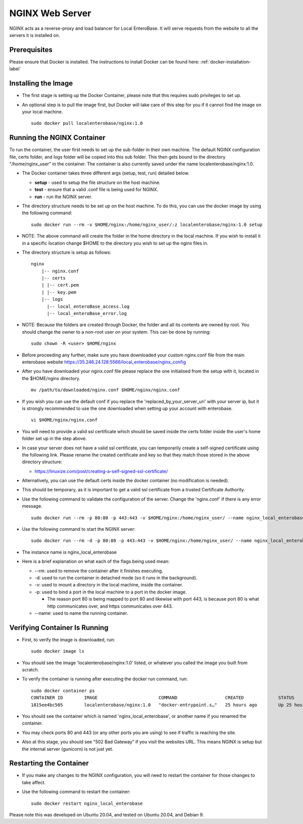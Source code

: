 .. _nginx-installation-label:

NGINX Web Server
----------------

NGINX acts as a reverse-proxy and load balancer for Local EnteroBase. It will serve requests from the website to all the servers it is installed on.

Prerequisites
=============

Please ensure that Docker is installed. The instructions to install Docker can be found here: :ref:`docker-installation-label`

Installing the Image
=====================
* The first stage is setting up the Docker Container, please note that this requires sudo privileges to set up.
* An optional step is to pull the image first, but Docker will take care of this step for you if it cannot find the image on your local machine.

  ::

    sudo docker pull localenterobase/nginx:1.0


Running the NGINX Container
===========================

To run the container, the user first needs to set up the sub-folder in their own machine. The default NGINX configuration file, certs folder, and logs folder will be copied into this sub folder. This then gets bound to the directory "/home/nginx_user" in the container. The container is also currently saved under the name localenterobase/nginx:1.0.

* The Docker container takes three different args (setup, test, run) detailed below.

  * **setup** - used to setup the file structure on the host machine.
  * **test** - ensure that a valid .conf file is being used for NGINX.
  * **run** - run the NGINX server.
* The directory structure needs to be set up on the host machine. To do this, you can use the docker image by using the following command:

  ::

    sudo docker run --rm -v $HOME/nginx:/home/nginx_user/:z localenterobase/nginx:1.0 setup

* NOTE: The above command will create the folder in the home directory in the local machine. If you wish to install it in a specific location change $HOME to the directory you wish to set up the nginx files in.

* The directory structure is setup as follows:

  ::

    nginx
	|-- nginx.conf
	|-- certs
	| |-- cert.pem
	| |-- key.pem
	|-- logs
	  |-- local_enteroBase_access.log
	  |-- local_enteroBase_error.log

* NOTE: Because the folders are created through Docker, the folder and all its contents are owned by root. You should change the owner to a non-root user on your system. This can be done by running:
  ::

    sudo chown -R <user> $HOME/nginx

* Before proceeding any further, make sure you have downloaded your custom nginx.conf file from the main enterobase website `<https://35.246.24.128:5566/local_enterobase/nginx_config>`_
* After you have downloaded your nginx.conf file please replace the one initialised from the setup with it, located in the $HOME/nginx directory.
  ::

	mv /path/to/downloaded/nginx.conf $HOME/nginx/nginx.conf

* If you wish you can use the default conf if you replace the 'replaced_by_your_server_uri' with your server ip, but it is strongly recommended to use the one downloaded when setting up your account with enterobase.
  ::

    vi $HOME/nginx/nginx.conf

* You will need to provide a valid ssl certificate which should be saved inside the certs folder inside the user's home folder set up in the step above.
* In case your server does not have a valid ssl certificate, you can temporarily create a self-signed certificate using the following link. Please rename the created certificate and key so that they match those stored in the above directory structure:

  * https://linuxize.com/post/creating-a-self-signed-ssl-certificate/

* Alternatively, you can use the default certs inside the docker container (no modification is needed).
* This should be temporary, as it is important to get a valid ssl certificate from a trusted Certificate Authority.


* Use the following command to validate the configuration of the server. Change the 'nginx.conf' if there is any error message.

  ::

    sudo docker run --rm -p 80:80 -p 443:443 -v $HOME/nginx:/home/nginx_user/ --name nginx_local_enterobase localenterobase/nginx:1.0 test

* Use the following command to start the NGINX server:

  ::

    sudo docker run --rm -d -p 80:80 -p 443:443 -v $HOME/nginx:/home/nginx_user/ --name nginx_local_enterobase localenterobase/nginx:1.0 run

* The instance name is nginx_local_enterobase

* Here is a brief explanation on what each of the flags being used mean:

  * --rm: used to remove the container after it finishes executing.
  * -d: used to run the container in detached mode (so it runs in the background).
  * -v: used to mount a directory in the local machine, inside the container.
  * -p: used to bind  a port in the local machine to a port in the docker image.

    * The reason port 80 is being mapped to port 80 and likewise with port 443, is because port 80 is what http communicates over, and https communicates over 443.
  * --name: used to name the running container.

Verifying Container Is Running
==============================

* First, to verify the image is downloaded, run:

  ::

    sudo docker image ls

* You should see the image 'localenterobase/nginx:1.0' listed, or whatever you called the image you built from scratch.
* To verify the container is running after executing the docker run command, run:

  ::

    sudo docker container ps
    CONTAINER ID        IMAGE                       COMMAND                  CREATED             STATUS              PORTS                                      NAMES
    1815ee4bc505        localenterobase/nginx:1.0   "docker-entrypoint.s…"   25 hours ago        Up 25 hours         0.0.0.0:80->80/tcp, 0.0.0.0:443->443/tcp   nginx_local_enterobase


* You should see the container which is named 'nginx_local_enterobase', or another name if you renamed the container.
* You may check ports 80 and 443 (or any other ports you are using) to see if traffic is reaching the site.
* Also at this stage, you should see "502 Bad Gateway" if you visit the websites URL. This means NGINX is setup but the internal server (gunicorn) is not just yet.

Restarting the Container
========================

* If you make any changes to the NGINX configuration, you will need to restart the container for those changes to take affect.
* Use the following command to restart the container:

  ::

	sudo docker restart nginx_local_enterobase

Please note this was developed on Ubuntu 20.04, and tested on Ubuntu 20.04, and Debian 9.
